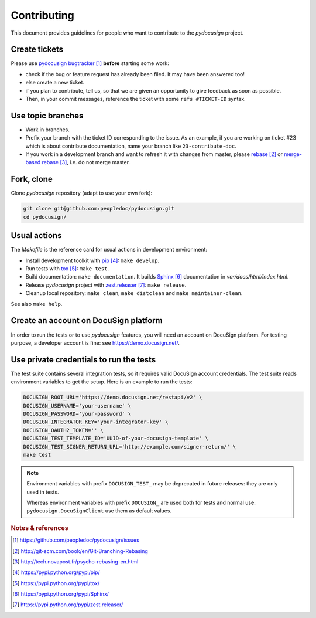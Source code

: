 ############
Contributing
############

This document provides guidelines for people who want to contribute to the
`pydocusign` project.


**************
Create tickets
**************

Please use `pydocusign bugtracker`_ **before** starting some work:

* check if the bug or feature request has already been filed. It may have been
  answered too!

* else create a new ticket.

* if you plan to contribute, tell us, so that we are given an opportunity to
  give feedback as soon as possible.

* Then, in your commit messages, reference the ticket with some
  ``refs #TICKET-ID`` syntax.


******************
Use topic branches
******************

* Work in branches.

* Prefix your branch with the ticket ID corresponding to the issue. As an
  example, if you are working on ticket #23 which is about contribute
  documentation, name your branch like ``23-contribute-doc``.

* If you work in a development branch and want to refresh it with changes from
  master, please `rebase`_ or `merge-based rebase`_, i.e. do not merge master.


***********
Fork, clone
***********

Clone `pydocusign` repository (adapt to use your own fork):

.. code:: sh

   git clone git@github.com:peopledoc/pydocusign.git
   cd pydocusign/


*************
Usual actions
*************

The `Makefile` is the reference card for usual actions in development
environment:

* Install development toolkit with `pip`_: ``make develop``.

* Run tests with `tox`_: ``make test``.

* Build documentation: ``make documentation``. It builds `Sphinx`_
  documentation in `var/docs/html/index.html`.

* Release `pydocusign` project with `zest.releaser`_: ``make release``.

* Cleanup local repository: ``make clean``, ``make distclean`` and
  ``make maintainer-clean``.

See also ``make help``.


**************************************
Create an account on DocuSign platform
**************************************

In order to run the tests or to use `pydocusign` features, you will need an
account on DocuSign platform. For testing purpose, a developer account is fine:
see https://demo.docusign.net/.


****************************************
Use private credentials to run the tests
****************************************

The test suite contains several integration tests, so it requires valid
DocuSign account credentials. The test suite reads environment variables to
get the setup. Here is an example to run the tests:

.. code:: sh

   DOCUSIGN_ROOT_URL='https://demo.docusign.net/restapi/v2' \
   DOCUSIGN_USERNAME='your-username' \
   DOCUSIGN_PASSWORD='your-password' \
   DOCUSIGN_INTEGRATOR_KEY='your-integrator-key' \
   DOCUSIGN_OAUTH2_TOKEN='' \
   DOCUSIGN_TEST_TEMPLATE_ID='UUID-of-your-docusign-template' \
   DOCUSIGN_TEST_SIGNER_RETURN_URL='http://example.com/signer-return/' \
   make test

.. note::

   Environment variables with prefix ``DOCUSIGN_TEST_`` may be deprecated in
   future releases: they are only used in tests.

   Whereas environment variables with prefix ``DOCUSIGN_`` are used both for
   tests and normal use: ``pydocusign.DocuSignClient`` use them as default
   values.


.. rubric:: Notes & references

.. target-notes::

.. _`pydocusign bugtracker`: https://github.com/peopledoc/pydocusign/issues
.. _`rebase`: http://git-scm.com/book/en/Git-Branching-Rebasing
.. _`merge-based rebase`: http://tech.novapost.fr/psycho-rebasing-en.html
.. _`pip`: https://pypi.python.org/pypi/pip/
.. _`tox`: https://pypi.python.org/pypi/tox/
.. _`Sphinx`: https://pypi.python.org/pypi/Sphinx/
.. _`zest.releaser`: https://pypi.python.org/pypi/zest.releaser/
